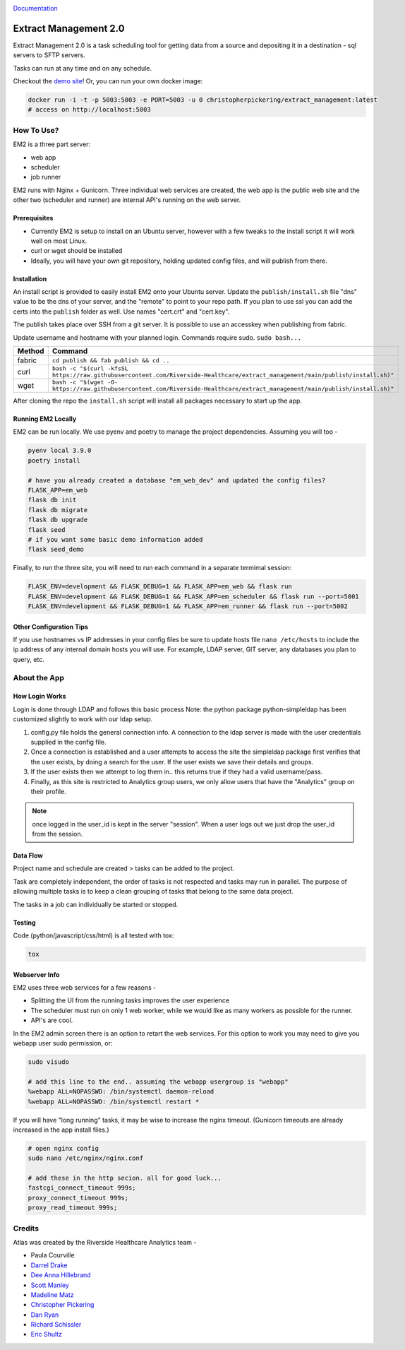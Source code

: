 ..
    Extract Management 2.0
    Copyright (C) 2020  Riverside Healthcare, Kankakee, IL

    This program is free software: you can redistribute it and/or modify
    it under the terms of the GNU General Public License as published by
    the Free Software Foundation, either version 3 of the License, or
    (at your option) any later version.

    This program is distributed in the hope that it will be useful,
    but WITHOUT ANY WARRANTY; without even the implied warranty of
    MERCHANTABILITY or FITNESS FOR A PARTICULAR PURPOSE.  See the
    GNU General Public License for more details.

    You should have received a copy of the GNU General Public License
    along with this program.  If not, see <https://www.gnu.org/licenses/>.



|python-version|


`Documentation <https://riverside-healthcare.github.io/extract_management/>`__

Extract Management 2.0
======================

.. image:: images/em2.png
  :alt: Demo Image
  :width: 100%

Extract Management 2.0 is a task scheduling tool for getting data from a source and depositing it in a destination - sql servers to SFTP servers.

Tasks can run at any time and on any schedule.

Checkout the `demo site <https://extract-management.herokuapp.com>`__!
Or, you can run your own docker image:



.. code:: sh

    docker run -i -t -p 5003:5003 -e PORT=5003 -u 0 christopherpickering/extract_management:latest
    # access on http://localhost:5003

How To Use?
-----------

EM2 is a three part server:

- web app
- scheduler
- job runner

EM2 runs with Nginx + Gunicorn. Three individual web services are created, the web app is the public web site and the other two (scheduler and runner) are internal API's running on the web server.

Prerequisites
~~~~~~~~~~~~~

- Currently EM2 is setup to install on an Ubuntu server, however with a few tweaks to the install script it will work well on most Linux.
- curl or wget should be installed
- Ideally, you will have your own git repository, holding updated config files, and will publish from there.

Installation
~~~~~~~~~~~~

An install script is provided to easily install EM2 onto your Ubuntu server. Update the ``publish/install.sh`` file "dns" value to be the dns of your server, and the "remote" to point to your repo path. If you plan to use ssl you can add the certs into the ``publish`` folder as well. Use names "cert.crt" and "cert.key".

The publish takes place over SSH from a git server. It is possible to use an accesskey when publishing from fabric.

Update username and hostname with your planned login. Commands require sudo. ``sudo bash...``

+----------+----------------------------------------------------------------------------------------------------------------------------------+
| Method   | Command                                                                                                                          |
+==========+==================================================================================================================================+
| fabric   | ``cd publish && fab publish && cd ..``                                                                                           |
+----------+----------------------------------------------------------------------------------------------------------------------------------+
| curl     | ``bash -c "$(curl -kfsSL https://raw.githubusercontent.com/Riverside-Healthcare/extract_management/main/publish/install.sh)"``   |
+----------+----------------------------------------------------------------------------------------------------------------------------------+
| wget     | ``bash -c "$(wget -O- https://raw.githubusercontent.com/Riverside-Healthcare/extract_management/main/publish/install.sh)"``      |
+----------+----------------------------------------------------------------------------------------------------------------------------------+

After cloning the repo the ``install.sh`` script will install all packages necessary to start up the app.

Running EM2 Locally
~~~~~~~~~~~~~~~~~~~

EM2 can be run locally. We use pyenv and poetry to manage the project dependencies. Assuming you will too -

.. code:: sh

    pyenv local 3.9.0
    poetry install

    # have you already created a database "em_web_dev" and updated the config files?
    FLASK_APP=em_web
    flask db init
    flask db migrate
    flask db upgrade
    flask seed
    # if you want some basic demo information added
    flask seed_demo

Finally, to run the three site, you will need to run each command in a separate termimal session:

.. code:: sh

    FLASK_ENV=development && FLASK_DEBUG=1 && FLASK_APP=em_web && flask run
    FLASK_ENV=development && FLASK_DEBUG=1 && FLASK_APP=em_scheduler && flask run --port=5001
    FLASK_ENV=development && FLASK_DEBUG=1 && FLASK_APP=em_runner && flask run --port=5002

Other Configuration Tips
~~~~~~~~~~~~~~~~~~~~~~~~

If you use hostnames vs IP addresses in your config files be sure to update hosts file ``nano /etc/hosts`` to include the ip address of any internal domain hosts you will use. For example, LDAP server, GIT server, any databases you plan to query, etc.

About the App
-------------

How Login Works
~~~~~~~~~~~~~~~

Login is done through LDAP and follows this basic process Note: the python package python-simpleldap has been customized slightly to work with our ldap setup.

1. config.py file holds the general connection info. A connection to the ldap server is made with the user credentials supplied in the config file.
2. Once a connection is established and a user attempts to access the site the simpleldap package first verifies that the user exists, by doing a search for the user. If the user exists we save their details and groups.
3. If the user exists then we attempt to log them in.. this returns true if they had a valid username/pass.
4. Finally, as this site is restricted to Analytics group users, we only allow users that have the "Analytics" group on their profile.

.. note:: once logged in the user\_id is kept in the server "session". When a user logs out we just drop the user\_id from the session.

Data Flow
~~~~~~~~~

Project name and schedule are created > tasks can be added to the project.

Task are completely independent, the order of tasks is not respected and tasks may run in parallel. The purpose of allowing multiple tasks is to keep a clean grouping of tasks that belong to the same data project.

The tasks in a job can individually be started or stopped.

Testing
~~~~~~~

Code (python/javascript/css/html) is all tested with tox:

.. code:: sh

    tox

Webserver Info
~~~~~~~~~~~~~~

EM2 uses three web services for a few reasons -

- Splitting the UI from the running tasks improves the user experience
- The scheduler must run on only 1 web worker, while we would like as many workers as possible for the runner.
- API's are cool.

In the EM2 admin screen there is an option to retart the web services. For this option to work you may need to give you webapp user sudo permission, or:

.. code:: sh

    sudo visudo

    # add this line to the end.. assuming the webapp usergroup is "webapp"
    %webapp ALL=NOPASSWD: /bin/systemctl daemon-reload
    %webapp ALL=NOPASSWD: /bin/systemctl restart *

If you will have "long running" tasks, it may be wise to increase the nginx timeout. (Gunicorn timeouts are already increased in the app install files.)

.. code:: sh

    # open nginx config
    sudo nano /etc/nginx/nginx.conf

    # add these in the http secion. all for good luck...
    fastcgi_connect_timeout 999s;
    proxy_connect_timeout 999s;
    proxy_read_timeout 999s;

Credits
-------

Atlas was created by the Riverside Healthcare Analytics team -

- Paula Courville
- `Darrel Drake <https://www.linkedin.com/in/darrel-drake-57562529>`__
- `Dee Anna Hillebrand <https://github.com/DHillebrand2016>`__
- `Scott Manley <https://github.com/Scott-Manley>`__
- `Madeline Matz <mailto:mmatz@RHC.net>`__
- `Christopher Pickering <https://github.com/christopherpickering>`__
- `Dan Ryan <https://github.com/danryan1011>`__
- `Richard Schissler <https://github.com/schiss152>`__
- `Eric Shultz <https://github.com/eshultz>`__

.. |pipeline status| image:: #pipeline.svg
   :target: #
.. |coverage report| image:: #coverage.svg
   :target: #
.. |python-version| image:: https://img.shields.io/badge/Python-3.7%20%7C%203.8%20%7C%203.9-blue
   :target: #
.. |web badge| image:: #artifacts/master/raw/web.svg?job=web
   :target: #
.. |lint badge| image:: #artifacts/master/raw/lint.svg?job=lint
   :target: #
.. |typing badge| image:: #artifacts/master/raw/typing.svg?job=typing
   :target: #
.. |html badge| image:: #artifacts/master/raw/html.svg?job=html
   :target: #
